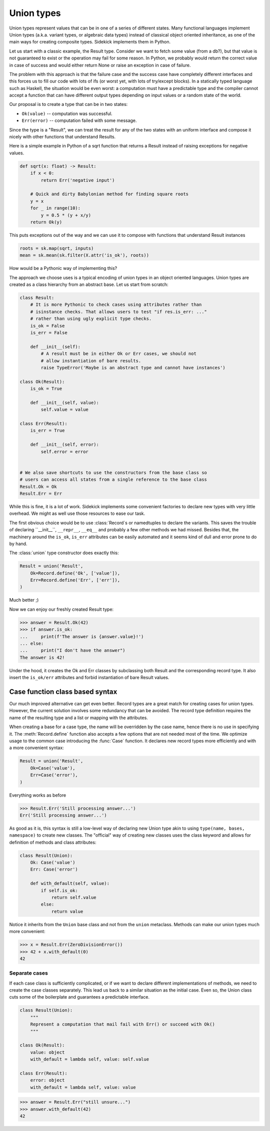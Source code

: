 ===========
Union types
===========

.. module:: sidekick
.. invisible-code-block:: python

    import sidekick as sk
    from sidekick import Record, Case, Union, union

Union types represent values that can be in one of a series of different states.
Many functional languages implement Union types (a.k.a. variant types, or
algebraic data types) instead of classical object oriented inheritance, as one
of the main ways for creating composite types. Sidekick implements them in Python.

Let us start with a classic example, the Result type. Consider we want to fetch
some value (from a db?), but that value is not guaranteed to exist or the operation
may fail for some reason. In Python, we probably would return the correct
value in case of success and would either return None or raise an exception in
case of failure.

The problem with this approach is that the failure case and the success case have
completely different interfaces and this forces us to fill our code with lots
of ifs (or worst yet, with lots of try/except blocks). In a statically typed
language such as Haskell, the situation would be even worst: a computation must
have a predictable type and the compiler cannot accept a function that can
have different output types depending on input values or a random state of the
world.

Our proposal is to create a type that can be in two states:

* ``Ok(value)`` -- computation was successful.
* ``Err(error)`` -- computation failed with some message.

Since the type is a "Result", we can treat the result for any of the two
states with an uniform interface and compose it nicely with other functions that
understand Results.

Here is a simple example in Python of a sqrt function that returns a Result
instead of raising exceptions for negative values.

.. ignore-next-block
.. code-block:: python

    def sqrt(x: float) -> Result:
        if x < 0:
            return Err('negative input')

        # Quick and dirty Babylonian method for finding square roots
        y = x
        for _ in range(10):
            y = 0.5 * (y + x/y)
        return Ok(y)


This puts exceptions out of the way and we can use it to compose with functions
that understand Result instances

.. ignore-next-block
.. code-block:: python

    roots = sk.map(sqrt, inputs)
    mean = sk.mean(sk.filter(X.attr('is_ok'), roots))


How would be a Pythonic way of implementing this?

The approach we choose uses is a typical encoding of union types in
an object oriented languages. Union types are created as a class hierarchy from
an abstract base. Let us start from scratch:

.. code-block:: python

    class Result:
        # It is more Pythonic to check cases using attributes rather than
        # isinstance checks. That allows users to test "if res.is_err: ..."
        # rather than using ugly explicit type checks.
        is_ok = False
        is_err = False

        def __init__(self):
            # A result must be in either Ok or Err cases, we should not
            # allow instantiation of bare results.
            raise TypeError('Maybe is an abstract type and cannot have instances')

    class Ok(Result):
        is_ok = True

        def __init__(self, value):
            self.value = value

    class Err(Result):
        is_err = True

        def __init__(self, error):
            self.error = error


    # We also save shortcuts to use the constructors from the base class so
    # users can access all states from a single reference to the base class
    Result.Ok = Ok
    Result.Err = Err

While this is fine, it is a lot of work. Sidekick implements some convenient
factories to declare new types with very little overhead. We might as well
use those resources to ease our task.

The first obvious choice would be to use :class:`Record`s or namedtuples to
declare the variants. This saves the trouble of declaring ``__init__``,
``__repr__``, ``__eq__`` and probably a few other methods we had missed. Besides
that, the machinery around the ``is_ok``, ``is_err`` attributes can be
easily automated and it seems kind of dull and error prone to do by hand.

The :class:`union` type constructor does exactly this:

.. code-block:: python

    Result = union('Result',
        Ok=Record.define('Ok', ['value']),
        Err=Record.define('Err', ['err']),
    )

Much better ;)

Now we can enjoy our freshly created Result type:

>>> answer = Result.Ok(42)
>>> if answer.is_ok:
...     print(f'The answer is {answer.value}!')
... else:
...     print("I don't have the answer")
The answer is 42!

Under the hood, it creates the Ok and Err classes by subclassing both Result and
the corresponding record type. It also insert the ``is_ok/err`` attributes and
forbid instantiation of bare Result values.


Case function class based syntax
--------------------------------

Our much improved alternative can get even better. Record types are a great
match for creating cases for union types. However, the current solution involves
some redundancy that can be avoided. The record type definition requires the
name of the resulting type and a list or mapping with the attributes.

When creating a base for a case type, the name will be overridden by the case
name, hence there is no use in specifying it. The :meth:`Record.define` function
also accepts a few options that are not needed most of the time. We optimize
usage to the common case introducing the :func:`Case` function. It declares new
record types more efficiently and with a more convenient syntax:

.. code-block:: python

    Result = union('Result',
        Ok=Case('value'),
        Err=Case('error'),
    )

Everything works as before

>>> Result.Err('Still processing answer...')
Err('Still processing answer...')

As good as it is, this syntax is still a low-level way of declaring new Union
type akin to using ``type(name, bases, namespace)`` to create new classes. The
"official" way of creating new classes uses the class keyword and allows for
definition of methods and class attributes:

.. code-block:: python

    class Result(Union):
        Ok: Case('value')
        Err: Case('error')

        def with_default(self, value):
            if self.is_ok:
                return self.value
            else:
                return value

Notice it inherits from the ``Union`` base class and not from the ``union``
metaclass. Methods can make our union types much more convenient:

>>> x = Result.Err(ZeroDivisionError())
>>> 42 + x.with_default(0)
42


Separate cases
..............

If each case class is sufficiently complicated, or if we want to declare
different implementations of methods, we need to create the case
classes separately. This lead us back to a similar situation as the initial
case. Even so, the Union class cuts some of the boilerplate and guarantees
a predictable interface.

.. code-block:: python

    class Result(Union):
        """
        Represent a computation that mail fail with Err() or succeed with Ok()
        """

    class Ok(Result):
        value: object
        with_default = lambda self, value: self.value

    class Err(Result):
        error: object
        with_default = lambda self, value: value

>>> answer = Result.Err("still unsure...")
>>> answer.with_default(42)
42